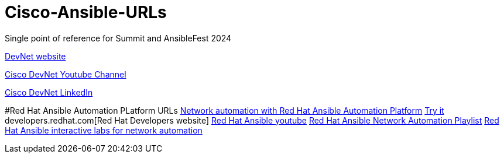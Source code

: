 # Cisco-Ansible-URLs
Single point of reference for Summit and AnsibleFest 2024

https://developer.cisco.com[DevNet website]

https://www.youtube.com/@CiscoDevNetchannel[Cisco DevNet Youtube Channel]  

https://www.linkedin.com/company/cisco-devnet/[Cisco DevNet LinkedIn]  

#Red Hat Ansible Automation PLatform URLs
https://www.redhat.com/en/technologies/management/ansible/network-automation[Network automation with Red Hat Ansible Automation Platform]
https://www.redhat.com/en/technologies/management/ansible/network/trial[Try it]
developers.redhat.com[Red Hat Developers website]
https://www.youtube.com/@AnsibleAutomation[Red Hat Ansible youtube]
https://www.youtube.com/watch?v=wXUgYfZKMHU&list=PLdu06OJoEf2axRLJvwAbAIWUOhPEv_emX[Red Hat Ansible Network Automation Playlist]
https://www.redhat.com/en/interactive-labs/ansible#network-and-edge[Red Hat Ansible interactive labs for network automation]
